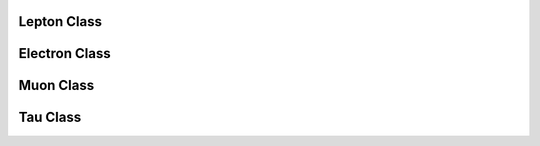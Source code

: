 Lepton Class
^^^^^^^^^^^^

.. doxygenclass:: nanodm::Lepton
   :members:
   :undoc-members:

Electron Class
^^^^^^^^^^^^^^

.. doxygenclass:: nanodm::Electron
   :members:
   :undoc-members:

Muon Class
^^^^^^^^^^

.. doxygenclass:: nanodm::Muon
   :members:
   :undoc-members:

Tau Class
^^^^^^^^^

.. doxygenclass:: nanodm::Tau
   :members:
   :undoc-members:
